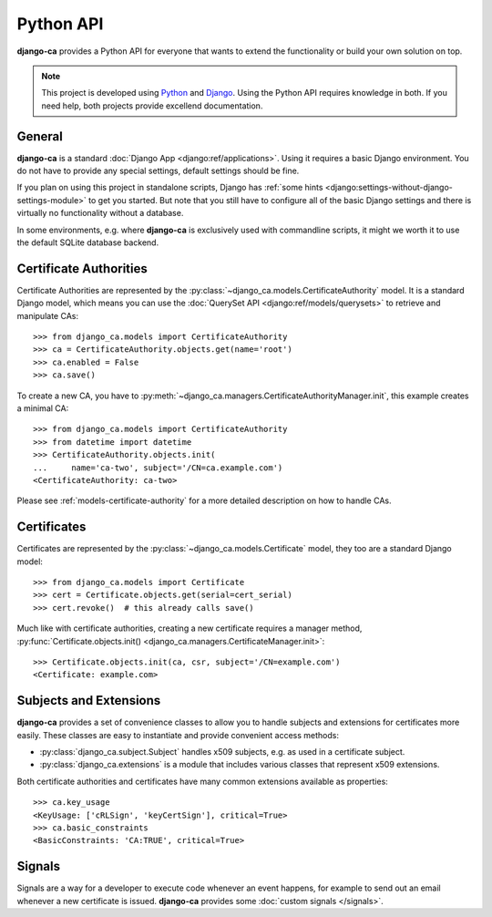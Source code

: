 ##########
Python API
##########

**django-ca** provides a Python API for everyone that wants to extend the functionality or build your own
solution on top.

.. NOTE:: 

   This project is developed using `Python <https://www.python.org/>`_ and 
   `Django <https://www.djangoproject.com/>`_. Using the Python API requires knowledge in both. If you need
   help, both projects provide excellend documentation.

*******
General
*******

**django-ca** is a standard :doc:`Django App <django:ref/applications>`. Using it requires a basic Django
environment. You do not have to provide any special settings, default settings should be fine.

If you plan on using this project in standalone scripts, Django has
:ref:`some hints <django:settings-without-django-settings-module>` to get you started. But note that you still
have to configure all of the basic Django settings and there is virtually no functionality without a database.

In some environments, e.g. where **django-ca** is exclusively used with commandline scripts, it might we worth
it to use the default SQLite database backend.

***********************
Certificate Authorities
***********************

Certificate Authorities are represented by the :py:class:`~django_ca.models.CertificateAuthority` model. It is
a standard Django model, which means you can use the :doc:`QuerySet API <django:ref/models/querysets>` to
retrieve and manipulate CAs::

   >>> from django_ca.models import CertificateAuthority
   >>> ca = CertificateAuthority.objects.get(name='root')
   >>> ca.enabled = False
   >>> ca.save()

To create a new CA, you have to :py:meth:`~django_ca.managers.CertificateAuthorityManager.init`, this example
creates a minimal CA::

   >>> from django_ca.models import CertificateAuthority
   >>> from datetime import datetime
   >>> CertificateAuthority.objects.init(
   ...     name='ca-two', subject='/CN=ca.example.com')
   <CertificateAuthority: ca-two>

Please see :ref:`models-certificate-authority` for a more detailed description on how to handle CAs.

************
Certificates
************

Certificates are represented by the :py:class:`~django_ca.models.Certificate` model, they too are a standard
Django model::

	>>> from django_ca.models import Certificate
	>>> cert = Certificate.objects.get(serial=cert_serial)
	>>> cert.revoke()  # this already calls save()

Much like with certificate authorities, creating a new certificate requires a manager method,
:py:func:`Certificate.objects.init() <django_ca.managers.CertificateManager.init>`::

   >>> Certificate.objects.init(ca, csr, subject='/CN=example.com')
   <Certificate: example.com>

***********************
Subjects and Extensions
***********************

**django-ca** provides a set of convenience classes to allow you to handle subjects and extensions for
certificates more easily. These classes are easy to instantiate and provide convenient access methods:

* :py:class:`django_ca.subject.Subject` handles x509 subjects, e.g. as used in a certificate subject.
* :py:class:`django_ca.extensions` is a module that includes various classes that represent x509 extensions.

Both certificate authorities and certificates have many common extensions available as properties::

   >>> ca.key_usage
   <KeyUsage: ['cRLSign', 'keyCertSign'], critical=True>
   >>> ca.basic_constraints
   <BasicConstraints: 'CA:TRUE', critical=True>

*******
Signals
*******

Signals are a way for a developer to execute code whenever an event happens, for example to send out an email
whenever a new certificate is issued. **django-ca** provides some :doc:`custom signals </signals>`.
